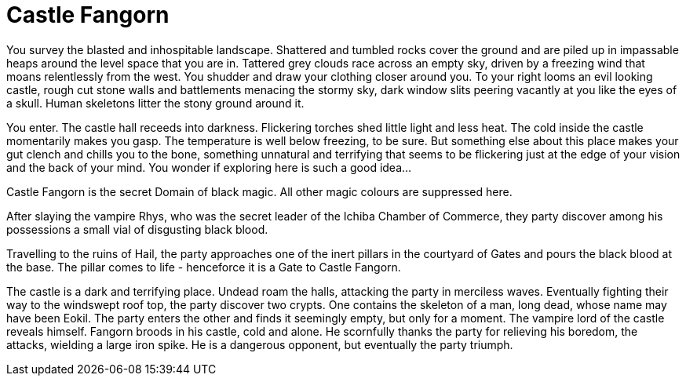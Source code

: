 = Castle Fangorn

You survey the blasted and inhospitable landscape. Shattered and tumbled rocks cover the ground and are piled up in impassable heaps around the level space that you are in. Tattered grey clouds race across an empty sky, driven by a freezing wind that moans relentlessly from the west. You shudder and draw your clothing closer around you. To your right looms an evil looking castle, rough cut stone walls and battlements menacing the stormy sky, dark window slits peering vacantly at you like the eyes of a skull. Human skeletons litter the stony ground around it.

You enter. The castle hall receeds into darkness. Flickering torches shed little light and less heat. The cold inside the castle momentarily makes you gasp. The temperature is well below freezing, to be sure. But something else about this place makes your gut clench and chills you to the bone, something unnatural and terrifying that seems to be flickering just at the edge of your vision and the back of your mind. You wonder if exploring here is such a good idea...

Castle Fangorn is the secret Domain of black magic. All other magic colours are suppressed here.

After slaying the vampire Rhys, who was the secret leader of the Ichiba Chamber of Commerce, they party discover among his possessions a small vial of disgusting black blood.

Travelling to the ruins of Hail, the party approaches one of the inert pillars in the courtyard of Gates and pours the black blood at the base. The pillar comes to life - henceforce it is a Gate to Castle Fangorn.

The castle is a dark and terrifying place. Undead roam the halls, attacking the party in merciless waves. Eventually fighting their way to the windswept roof top, the party discover two crypts. One contains the skeleton of a man, long dead, whose name may have been Eokil. The party enters the other and finds it seemingly empty, but only for a moment. The vampire lord of the castle reveals himself. Fangorn broods in his castle, cold and alone. He scornfully thanks the party for relieving his boredom, the attacks, wielding a large iron spike. He is a dangerous opponent, but eventually the party triumph.